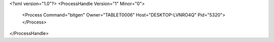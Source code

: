 <?xml version="1.0"?>
<ProcessHandle Version="1" Minor="0">
    <Process Command="bitgen" Owner="TABLET0006" Host="DESKTOP-LVNRO4Q" Pid="5320">
    </Process>
</ProcessHandle>
